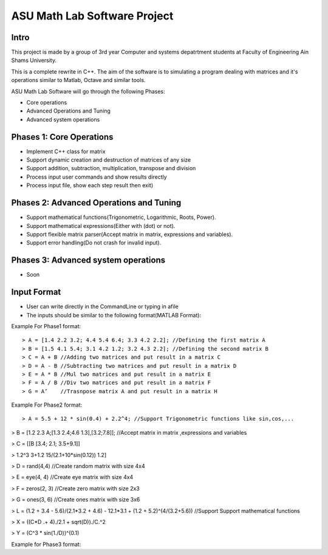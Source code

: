 ASU Math Lab Software Project
=============================

Intro
-----

This project is made by a group of 3rd year Computer and systems depatrtment
students at Faculty of Engineering Ain Shams University.

This is a complete rewrite in C++. The aim of the software is to
simulating a program dealing with matrices and it's operations similar
to Matlab, Octave and similar tools.

ASU Math Lab Software will go through the following Phases:

- Core operations 
- Advanced Operations and Tuning 
- Advanced system operations


Phases 1: Core Operations
-------------------------

- Implement C++ class for matrix
- Support dynamic creation and destruction of matrices of any size
- Support addition, subtraction, multiplication, transpose and division
- Process input user commands and show results directly
- Process input file, show each step result then exit)

Phases 2: Advanced Operations and Tuning 
----------------------------------------

- Support mathematical functions(Trigonometric, Logarithmic, Roots, Power).
- Support mathematical expressions(Either with (dot) or not).
- Support flexible matrix parser(Accept matrix in matrix, expressions and variables).
- Support error handling(Do not crash for invalid input).

Phases 3: Advanced system operations 
------------------------------------
- Soon

Input Format
------------

- User can write directly in the CommandLine or typing in afile

- The inputs should be similar to the following format(MATLAB Format): 

Example For Phase1 format:
::
                              
> A = [1.4 2.2 3.2; 4.4 5.4 6.4; 3.3 4.2 2.2]; //Defining the first matrix A
> B = [1.5 4.1 5.4; 3.1 4.2 1.2; 3.2 4.3 2.2]; //Defining the second matrix B
> C = A + B //Adding two matrices and put result in a matrix C
> D = A - B //Subtracting two matrices and put result in a matrix D
> E = A * B //Mul two matrices and put result in a matrix E
> F = A / B //Div two matrices and put result in a matrix F
> G = A’    //Trasnpose matrix A and put result in a matrix H

Example For Phase2 format:

::  
                         
> A = 5.5 + 12 * sin(0.4) + 2.2^4; //Support Trigonometric functions like sin,cos,...

> B = [1.2 2.3 A;[1.3 2.4;4.6 1.3],[3.2;7.8]]; //Accept matrix in matrix ,expressions and variables

> C = [[B [3.4; 2.1; 3.5+9.1]]

> 1.2^3 3+1.2 15/(2.1+10*sin(0.12)) 1.2]

> D = rand(4,4) //Create random matrix with size 4x4

> E = eye(4, 4) //Create eye matrix with size 4x4

> F = zeros(2, 3) //Create zero matrix with size 2x3

> G = ones(3, 6) //Create ones matrix with size 3x6

> L = (1.2 + 3.4 - 5.6)/(2.1*3.2 + 4.6) - 12.1*3.1 + (1.2 + 5.2)^(4/(3.2+5.6)) //Support Support mathematical functions

> X = ((C*D .+ 4)./2.1 + sqrt(D))./C.^2

> Y = (C^3 * sin(1./D))^(0.1)

Example for Phase3 format:
